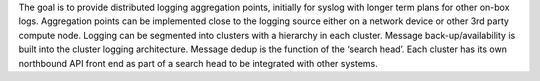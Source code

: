 The goal is to provide distributed logging aggregation points, initially for syslog with longer term plans for other on-box logs. Aggregation points can be implemented close to the logging source either on a network device or other 3rd party compute node. Logging can be segmented into clusters with a hierarchy in each cluster. Message back-up/availability is built into the cluster logging architecture. Message dedup is the function of the ‘search head’. Each cluster has its own northbound API front end as part of a search head to be integrated with other systems.


